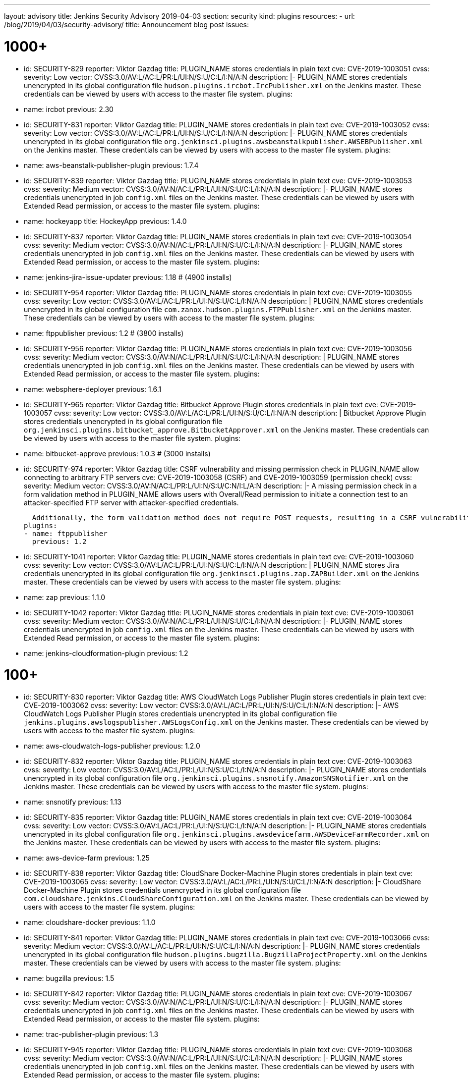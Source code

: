 ---
layout: advisory
title: Jenkins Security Advisory 2019-04-03
section: security
kind: plugins
resources:
- url: /blog/2019/04/03/security-advisory/
  title: Announcement blog post
issues:

# 1000+

- id: SECURITY-829
  reporter: Viktor Gazdag
  title: PLUGIN_NAME stores credentials in plain text
  cve: CVE-2019-1003051
  cvss:
    severity: Low
    vector: CVSS:3.0/AV:L/AC:L/PR:L/UI:N/S:U/C:L/I:N/A:N
  description: |-
    PLUGIN_NAME stores credentials unencrypted in its global configuration file `hudson.plugins.ircbot.IrcPublisher.xml` on the Jenkins master.
    These credentials can be viewed by users with access to the master file system.
  plugins:
  - name: ircbot
    previous: 2.30


- id: SECURITY-831
  reporter: Viktor Gazdag
  title: PLUGIN_NAME stores credentials in plain text
  cve: CVE-2019-1003052
  cvss:
    severity: Low
    vector: CVSS:3.0/AV:L/AC:L/PR:L/UI:N/S:U/C:L/I:N/A:N
  description: |-
    PLUGIN_NAME stores credentials unencrypted in its global configuration file `org.jenkinsci.plugins.awsbeanstalkpublisher.AWSEBPublisher.xml` on the Jenkins master.
    These credentials can be viewed by users with access to the master file system.
  plugins:
  - name: aws-beanstalk-publisher-plugin
    previous: 1.7.4


- id: SECURITY-839
  reporter: Viktor Gazdag
  title: PLUGIN_NAME stores credentials in plain text
  cve: CVE-2019-1003053
  cvss:
    severity: Medium
    vector: CVSS:3.0/AV:N/AC:L/PR:L/UI:N/S:U/C:L/I:N/A:N
  description: |-
    PLUGIN_NAME stores credentials unencrypted in job `config.xml` files on the Jenkins master.
    These credentials can be viewed by users with Extended Read permission, or access to the master file system.
  plugins:
  - name: hockeyapp
    title: HockeyApp
    previous: 1.4.0


- id: SECURITY-837
  reporter: Viktor Gazdag
  title: PLUGIN_NAME stores credentials in plain text
  cve: CVE-2019-1003054
  cvss:
    severity: Medium
    vector: CVSS:3.0/AV:N/AC:L/PR:L/UI:N/S:U/C:L/I:N/A:N
  description: |-
    PLUGIN_NAME stores credentials unencrypted in job `config.xml` files on the Jenkins master.
    These credentials can be viewed by users with Extended Read permission, or access to the master file system.
  plugins:
  - name: jenkins-jira-issue-updater
    previous: 1.18 # (4900 installs)


- id: SECURITY-954
  reporter: Viktor Gazdag
  title: PLUGIN_NAME stores credentials in plain text
  cve: CVE-2019-1003055
  cvss:
    severity: Low
    vector: CVSS:3.0/AV:L/AC:L/PR:L/UI:N/S:U/C:L/I:N/A:N
  description: |
    PLUGIN_NAME stores credentials unencrypted in its global configuration file `com.zanox.hudson.plugins.FTPPublisher.xml` on the Jenkins master.
    These credentials can be viewed by users with access to the master file system.
  plugins:
  - name: ftppublisher
    previous: 1.2 # (3800 installs)


- id: SECURITY-956
  reporter: Viktor Gazdag
  title:  PLUGIN_NAME stores credentials in plain text
  cve: CVE-2019-1003056
  cvss:
    severity: Medium
    vector: CVSS:3.0/AV:N/AC:L/PR:L/UI:N/S:U/C:L/I:N/A:N
  description: |
    PLUGIN_NAME stores credentials unencrypted in job `config.xml` files on the Jenkins master.
    These credentials can be viewed by users with Extended Read permission, or access to the master file system.
  plugins:
  - name: websphere-deployer
    previous: 1.6.1


- id: SECURITY-965
  reporter: Viktor Gazdag
  title: Bitbucket Approve Plugin stores credentials in plain text
  cve: CVE-2019-1003057
  cvss:
    severity: Low
    vector: CVSS:3.0/AV:L/AC:L/PR:L/UI:N/S:U/C:L/I:N/A:N
  description: |
    Bitbucket Approve Plugin stores credentials unencrypted in its global configuration file `org.jenkinsci.plugins.bitbucket_approve.BitbucketApprover.xml` on the Jenkins master.
    These credentials can be viewed by users with access to the master file system.
  plugins:
  - name: bitbucket-approve
    previous: 1.0.3 # (3000 installs)


- id: SECURITY-974
  reporter: Viktor Gazdag
  title: CSRF vulnerability and missing permission check in PLUGIN_NAME allow connecting to arbitrary FTP servers
  cve: CVE-2019-1003058 (CSRF) and CVE-2019-1003059 (permission check)
  cvss:
    severity: Medium
    vector: CVSS:3.0/AV:N/AC:L/PR:L/UI:N/S:U/C:N/I:L/A:N
  description: |-
    A missing permission check in a form validation method in PLUGIN_NAME allows users with Overall/Read permission to initiate a connection test to an attacker-specified FTP server with attacker-specified credentials.

    Additionally, the form validation method does not require POST requests, resulting in a CSRF vulnerability.
  plugins:
  - name: ftppublisher
    previous: 1.2


- id: SECURITY-1041
  reporter: Viktor Gazdag
  title: PLUGIN_NAME stores credentials in plain text
  cve: CVE-2019-1003060
  cvss:
    severity: Low
    vector: CVSS:3.0/AV:L/AC:L/PR:L/UI:N/S:U/C:L/I:N/A:N
  description: |
    PLUGIN_NAME stores Jira credentials unencrypted in its global configuration file `org.jenkinsci.plugins.zap.ZAPBuilder.xml` on the Jenkins master.
    These credentials can be viewed by users with access to the master file system.
  plugins:
  - name: zap
    previous: 1.1.0


- id: SECURITY-1042
  reporter: Viktor Gazdag
  title: PLUGIN_NAME stores credentials in plain text
  cve: CVE-2019-1003061
  cvss:
    severity: Medium
    vector: CVSS:3.0/AV:N/AC:L/PR:L/UI:N/S:U/C:L/I:N/A:N
  description: |-
    PLUGIN_NAME stores credentials unencrypted in job `config.xml` files on the Jenkins master.
    These credentials can be viewed by users with Extended Read permission, or access to the master file system.
  plugins:
  - name: jenkins-cloudformation-plugin
    previous: 1.2


# 100+


- id: SECURITY-830
  reporter: Viktor Gazdag
  title: AWS CloudWatch Logs Publisher Plugin stores credentials in plain text
  cve: CVE-2019-1003062
  cvss:
    severity: Low
    vector: CVSS:3.0/AV:L/AC:L/PR:L/UI:N/S:U/C:L/I:N/A:N
  description: |-
    AWS CloudWatch Logs Publisher Plugin stores credentials unencrypted in its global configuration file `jenkins.plugins.awslogspublisher.AWSLogsConfig.xml` on the Jenkins master.
    These credentials can be viewed by users with access to the master file system.
  plugins:
  - name: aws-cloudwatch-logs-publisher
    previous: 1.2.0


- id: SECURITY-832
  reporter: Viktor Gazdag
  title: PLUGIN_NAME stores credentials in plain text
  cve: CVE-2019-1003063
  cvss:
    severity: Low
    vector: CVSS:3.0/AV:L/AC:L/PR:L/UI:N/S:U/C:L/I:N/A:N
  description: |-
    PLUGIN_NAME stores credentials unencrypted in its global configuration file `org.jenkinsci.plugins.snsnotify.AmazonSNSNotifier.xml` on the Jenkins master.
    These credentials can be viewed by users with access to the master file system.
  plugins:
  - name: snsnotify
    previous: 1.13


- id: SECURITY-835
  reporter: Viktor Gazdag
  title: PLUGIN_NAME stores credentials in plain text
  cve: CVE-2019-1003064
  cvss:
    severity: Low
    vector: CVSS:3.0/AV:L/AC:L/PR:L/UI:N/S:U/C:L/I:N/A:N
  description: |-
    PLUGIN_NAME stores credentials unencrypted in its global configuration file `org.jenkinsci.plugins.awsdevicefarm.AWSDeviceFarmRecorder.xml` on the Jenkins master.
    These credentials can be viewed by users with access to the master file system.
  plugins:
  - name: aws-device-farm
    previous: 1.25


- id: SECURITY-838
  reporter: Viktor Gazdag
  title: CloudShare Docker-Machine Plugin stores credentials in plain text
  cve: CVE-2019-1003065
  cvss:
    severity: Low
    vector: CVSS:3.0/AV:L/AC:L/PR:L/UI:N/S:U/C:L/I:N/A:N
  description: |-
    CloudShare Docker-Machine Plugin stores credentials unencrypted in its global configuration file `com.cloudshare.jenkins.CloudShareConfiguration.xml` on the Jenkins master.
    These credentials can be viewed by users with access to the master file system.
  plugins:
  - name: cloudshare-docker
    previous: 1.1.0


- id: SECURITY-841
  reporter: Viktor Gazdag
  title: PLUGIN_NAME stores credentials in plain text
  cve: CVE-2019-1003066
  cvss:
    severity: Medium
    vector: CVSS:3.0/AV:L/AC:L/PR:L/UI:N/S:U/C:L/I:N/A:N
  description: |-
    PLUGIN_NAME stores credentials unencrypted in its global configuration file `hudson.plugins.bugzilla.BugzillaProjectProperty.xml` on the Jenkins master.
    These credentials can be viewed by users with access to the master file system.
  plugins:
  - name: bugzilla
    previous: 1.5


- id: SECURITY-842
  reporter: Viktor Gazdag
  title: PLUGIN_NAME stores credentials in plain text
  cve: CVE-2019-1003067
  cvss:
    severity: Medium
    vector: CVSS:3.0/AV:N/AC:L/PR:L/UI:N/S:U/C:L/I:N/A:N
  description: |-
    PLUGIN_NAME stores credentials unencrypted in job `config.xml` files on the Jenkins master.
    These credentials can be viewed by users with Extended Read permission, or access to the master file system.
  plugins:
  - name: trac-publisher-plugin
    previous: 1.3


- id: SECURITY-945
  reporter: Viktor Gazdag
  title: PLUGIN_NAME stores credentials in plain text
  cve: CVE-2019-1003068
  cvss:
    severity: Medium
    vector: CVSS:3.0/AV:N/AC:L/PR:L/UI:N/S:U/C:L/I:N/A:N
  description: |-
    PLUGIN_NAME stores credentials unencrypted in job `config.xml` files on the Jenkins master.
    These credentials can be viewed by users with Extended Read permission, or access to the master file system.
  plugins:
  - name: vmware-vrealize-automation-plugin
    previous: 1.2.3


- id: SECURITY-949
  reporter: Viktor Gazdag
  title: Aqua Security Scanner Plugin stores credentials in plain text
  cve: CVE-2019-1003069
  cvss:
    severity: Low
    vector: CVSS:3.0/AV:L/AC:L/PR:L/UI:N/S:U/C:L/I:N/A:N
  description: |
    Aqua Security Scanner Plugin stores credentials unencrypted in its global configuration file `org.jenkinsci.plugins.aquadockerscannerbuildstep.AquaDockerScannerBuilder.xml` on the Jenkins master.
    These credentials can be viewed by users with access to the master file system.
  plugins:
  - name: aqua-security-scanner
    previous: 3.0.15


- id: SECURITY-952
  reporter: Viktor Gazdag
  title: veracode-scanner Plugin stores credentials in plain text
  cve: CVE-2019-1003070
  cvss:
    severity: Low
    vector: CVSS:3.0/AV:L/AC:L/PR:L/UI:N/S:U/C:L/I:N/A:N
  description: |
    veracode-scanner Plugin stores credentials unencrypted in its global configuration file `org.jenkinsci.plugins.veracodescanner.VeracodeNotifier.xml` on the Jenkins master.
    These credentials can be viewed by users with access to the master file system.
  plugins:
  - name: veracode-scanner
    # This never had a proper display name
    previous: 1.6


- id: SECURITY-957
  reporter: Viktor Gazdag
  title: PLUGIN_NAME stores credentials in plain text
  cve: CVE-2019-1003071
  cvss:
    severity: Low
    vector: CVSS:3.0/AV:L/AC:L/PR:L/UI:N/S:U/C:L/I:N/A:N
  description: |
    PLUGIN_NAME stores credentials unencrypted in its global configuration file `hudson.plugins.octopusdeploy.OctopusDeployPlugin.xml` on the Jenkins master.
    These credentials can be viewed by users with access to the master file system.
  plugins:
  - name: octopusdeploy
    previous: 1.9.0


- id: SECURITY-961
  reporter: Viktor Gazdag
  title: PLUGIN_NAME stores credentials in plain text
  cve: CVE-2019-1003072
  cvss:
    severity: Medium
    vector: CVSS:3.0/AV:N/AC:L/PR:L/UI:N/S:U/C:L/I:N/A:N
  description: |-
    PLUGIN_NAME stores deployment credentials unencrypted in job `config.xml` files on the Jenkins master.
    These credentials can be viewed by users with Extended Read permission, or access to the master file system.
  plugins:
  - name: wildfly-deployer
    previous: 1.0.2


- id: SECURITY-962
  reporter: Viktor Gazdag
  title: VS Team Services Continuous Deployment Plugin stores credentials in plain text
  cve: CVE-2019-1003073
  cvss:
    severity: Medium
    vector: CVSS:3.0/AV:N/AC:L/PR:L/UI:N/S:U/C:L/I:N/A:N
  description: |-
    PLUGIN_NAME stores credentials unencrypted in job `config.xml` files on the Jenkins master.
    These credentials can be viewed by users with Extended Read permission, or access to the master file system.
  plugins:
  - name: vsts-cd
    previous: 1.3


- id: SECURITY-964
  reporter: Viktor Gazdag
  title: Hyper.sh Commons Plugin stores credentials in plain text
  cve: CVE-2019-1003074
  cvss:
    severity: Low
    vector: CVSS:3.0/AV:L/AC:L/PR:L/UI:N/S:U/C:L/I:N/A:N
  description: |
    Hyper.sh Commons Plugin stores credentials unencrypted in its global configuration file `sh.hyper.plugins.hypercommons.Tools.xml` on the Jenkins master.
    These credentials can be viewed by users with access to the master file system.
  plugins:
  - name: hyper-commons
    previous: 0.1.5


- id: SECURITY-966
  reporter: Viktor Gazdag
  title: Audit to Database Plugin stores credentials in plain text
  cve: CVE-2019-1003075
  cvss:
    severity: Low
    vector: CVSS:3.0/AV:L/AC:L/PR:L/UI:N/S:U/C:L/I:N/A:N
  description: |
    Audit to Database Plugin stores database credentials unencrypted in its global configuration file `audit2db.xml` on the Jenkins master.
    These credentials can be viewed by users with access to the master file system.
  plugins:
  - name: audit2db
    previous: 0.5


- id: SECURITY-977
  reporter: Viktor Gazdag
  title: CSRF vulnerability and missing permission check in PLUGIN_NAME allow connecting to arbitrary databases
  cve: CVE-2019-1003076 (CSRF) and CVE-2019-1003077 (permission check)
  cvss:
    severity: Medium
    vector: CVSS:3.0/AV:N/AC:L/PR:L/UI:N/S:U/C:N/I:L/A:N
  description: |-
    A missing permission check in a form validation method in PLUGIN_NAME allows users with Overall/Read permission to initiate a JDBC database connection test to an attacker-specified server with attacker-specified credentials.

    Additionally, the form validation method does not require POST requests, resulting in a CSRF vulnerability.
  plugins:
  - name: audit2db
    previous: 0.5


- id: SECURITY-979
  reporter: Viktor Gazdag
  title: CSRF vulnerability and missing permission check in PLUGIN_NAME
  cve: CVE-2019-1003078 (CSRF) and CVE-2019-1003079 (permission check)
  cvss:
    severity: Medium
    vector: CVSS:3.0/AV:N/AC:L/PR:L/UI:N/S:U/C:N/I:L/A:N
  description: |-
    A missing permission check in a form validation method in PLUGIN_NAME allows users with Overall/Read permission to initiate a Lab Manager connection test to an attacker-specified server with attacker-specified credentials and settings.

    Additionally, the form validation method does not require POST requests, resulting in a CSRF vulnerability.
  plugins:
  - name: labmanager
    previous: 0.2.8


- id: SECURITY-981
  reporter: Viktor Gazdag
  title: CSRF vulnerability and missing permission check in PLUGIN_NAME
  cve: CVE-2019-1003080 (CSRF) and CVE-2019-1003081 (permission check)
  cvss:
    severity: Medium
    vector: CVSS:3.0/AV:N/AC:L/PR:L/UI:N/S:U/C:N/I:L/A:N
  description: |-
    A missing permission check in a form validation method in PLUGIN_NAME allows users with Overall/Read permission to initiate a connection test to an attacker-specified server with attacker-specified credentials.

    Additionally, the form validation method does not require POST requests, resulting in a CSRF vulnerability.
  plugins:
  - name: openshift-deployer
    previous: 1.2.0


- id: SECURITY-991
  reporter: Viktor Gazdag
  title: CSRF vulnerability and missing permission check in PLUGIN_NAME
  cve: CVE-2019-1003082 (CSRF) and CVE-2019-1003083 (permission check)
  cvss:
    severity: Medium
    vector: CVSS:3.0/AV:N/AC:L/PR:L/UI:N/S:U/C:N/I:L/A:N
  description: |-
    A missing permission check in a form validation method in PLUGIN_NAME allows users with Overall/Read permission to initiate a connection test to an attacker-specified server.

    Additionally, the form validation method does not require POST requests, resulting in a CSRF vulnerability.
  plugins:
  - name: gearman-plugin
    previous: 0.2.0


- id: SECURITY-993
  reporter: Viktor Gazdag
  title: CSRF vulnerability and missing permission check in PLUGIN_NAME allow SSRF
  cve: CVE-2019-1003084 (CSRF) and CVE-2019-1003085 (permission check)
  cvss:
    severity: Medium
    vector: CVSS:3.0/AV:N/AC:L/PR:L/UI:N/S:U/C:N/I:L/A:N
  description: |-
    A missing permission check in a form validation method in PLUGIN_NAME allows users with Overall/Read permission to initiate a connection test to an attacker-specified server with attacker-specified credentials.

    Additionally, the form validation method does not require POST requests, resulting in a CSRF vulnerability.
  plugins:
  - name: zephyr-enterprise-test-management
    previous: 1.6


- id: SECURITY-1037
  reporter: Viktor Gazdag
  title: CSRF vulnerability and missing permission check in PLUGIN_NAME allow SSRF
  cve: CVE-2019-1003086 (CSRF) and CVE-2019-1003087 (permission check)
  cvss:
    severity: Medium
    vector: CVSS:3.0/AV:N/AC:L/PR:L/UI:N/S:U/C:N/I:L/A:N
  description: |-
    A missing permission check in a form validation method in PLUGIN_NAME allows users with Overall/Read permission to initiate a connection test to an attacker-specified server.

    Additionally, the form validation method does not require POST requests, resulting in a CSRF vulnerability.
  plugins:
  - name: sinatra-chef-builder
    previous: 1.20


- id: SECURITY-1043
  reporter: Viktor Gazdag
  title: PLUGIN_NAME stores credentials in plain text
  cve: CVE-2019-1003088
  cvss:
    severity: Medium
    vector: CVSS:3.0/AV:N/AC:L/PR:L/UI:N/S:U/C:L/I:N/A:N
  description: |-
    PLUGIN_NAME stores credentials unencrypted in job `config.xml` files on the Jenkins master.
    These credentials can be viewed by users with Extended Read permission, or access to the master file system.
  plugins:
  - name: fabric-beta-publisher
    previous: 2.1


- id: SECURITY-1044
  reporter: Viktor Gazdag
  title: PLUGIN_NAME stores credentials in plain text
  cve: CVE-2019-1003089
  cvss:
    severity: Medium
    vector: CVSS:3.0/AV:N/AC:L/PR:L/UI:N/S:U/C:L/I:N/A:N
  description: |-
    PLUGIN_NAME stores credentials unencrypted in job `config.xml` files on the Jenkins master.
    These credentials can be viewed by users with Extended Read permission, or access to the master file system.
  plugins:
  - name: upload-pgyer
    previous: 1.31


- id: SECURITY-1054
  reporter: Viktor Gazdag
  title: CSRF vulnerability and missing permission check in PLUGIN_NAME allow SSRF
  cve: CVE-2019-1003090 (CSRF) and CVE-2019-1003091 (permission check)
  cvss:
    severity: Medium
    vector: CVSS:3.0/AV:N/AC:L/PR:L/UI:N/S:U/C:N/I:L/A:N
  description: |-
    A missing permission check in a form validation method in PLUGIN_NAME allows users with Overall/Read permission to initiate a connection test to an attacker-specified URL with attacker-specified credentials and SSH key store options.

    Additionally, the form validation method does not require POST requests, resulting in a CSRF vulnerability.
  plugins:
  - name: cloudtest
    previous: 2.25


- id: SECURITY-1058
  reporter: Viktor Gazdag
  title: CSRF vulnerability and missing permission check in PLUGIN_NAME allow SSRF
  cve: CVE-2019-1003092 (CSRF) and CVE-2019-1003093 (permission check)
  cvss:
    severity: Medium
    vector: CVSS:3.0/AV:N/AC:L/PR:L/UI:N/S:U/C:N/I:L/A:N
  description: |-
    A missing permission check in a form validation method in PLUGIN_NAME allows users with Overall/Read permission to initiate a connection test to an attacker-specified URL.

    Additionally, the form validation method does not require POST requests, resulting in a CSRF vulnerability.
  plugins:
  - name: nomad
    previous: 0.4


- id: SECURITY-1059
  reporter: Viktor Gazdag
  title: Open STF Plugin stores credentials in plain text
  cve: CVE-2019-1003094
  cvss:
    severity: Low
    vector: CVSS:3.0/AV:L/AC:L/PR:L/UI:N/S:U/C:L/I:N/A:N
  description: |-
    Open STF Plugin stores credentials unencrypted in its global configuration file `hudson.plugins.openstf.STFBuildWrapper.xml` on the Jenkins master.
    These credentials can be viewed by users with access to the master file system.
  plugins:
  - name: open-stf
    previous: 1.0.9


- id: SECURITY-1061
  reporter: Viktor Gazdag
  title: Perfecto Mobile Plugin stores credentials in plain text
  cve: CVE-2019-1003095
  cvss:
    severity: Low
    vector: CVSS:3.0/AV:L/AC:L/PR:L/UI:N/S:U/C:L/I:N/A:N
  description: |-
    Perfecto Mobile Plugin stores credentials unencrypted in its global configuration file `com.perfectomobile.jenkins.ScriptExecutionBuilder.xml` on the Jenkins master.
    These credentials can be viewed by users with access to the master file system.
  plugins:
  - name: perfectomobile
    previous: 2.62.0.3


- id: SECURITY-1062
  reporter: Viktor Gazdag
  title: PLUGIN_NAME stores credentials in plain text
  cve: CVE-2019-1003096
  cvss:
    severity: Medium
    vector: CVSS:3.0/AV:N/AC:L/PR:L/UI:N/S:U/C:L/I:N/A:N
  description: |-
    PLUGIN_NAME stores credentials unencrypted in job `config.xml` files on the Jenkins master.
    These credentials can be viewed by users with Extended Read permission, or access to the master file system.
  plugins:
  - name: TestFairy
    previous: 4.16


- id: SECURITY-1069
  reporter: Viktor Gazdag
  title: Crowd Integration Plugin stores credentials in plain text
  cve: CVE-2019-1003097
  cvss:
    severity: Low
    vector: CVSS:3.0/AV:L/AC:L/PR:L/UI:N/S:U/C:L/I:N/A:N
  description: |-
    Crowd Integration Plugin stores credentials unencrypted in the global configuration file `config.xml` on the Jenkins master.
    These credentials can be viewed by users with access to the master file system.
  plugins:
  - name: crowd
    previous: 1.2


- id: SECURITY-1084
  reporter: Viktor Gazdag
  title: CSRF vulnerability and missing permission check in PLUGIN_NAME allow SSRF
  cve: CVE-2019-1003098 (CSRF) and CVE-2019-1003099 (permission check)
  cvss:
    severity: Medium
    vector: CVSS:3.0/AV:N/AC:L/PR:L/UI:N/S:U/C:N/I:L/A:N
  description: |-
    A missing permission check in a form validation method in PLUGIN_NAME allows users with Overall/Read permission to initiate a connection test to an attacker-specified URL.

    Additionally, the form validation method does not require POST requests, resulting in a CSRF vulnerability.
  plugins:
  - name: openid
    previous: 2.3


- id: SECURITY-1085
  reporter: Viktor Gazdag
  title: PLUGIN_NAME stores credentials in plain text
  cve: CVE-2019-10277
  cvss:
    severity: Medium
    vector: CVSS:3.0/AV:N/AC:L/PR:L/UI:N/S:U/C:L/I:N/A:N
  description: |-
    PLUGIN_NAME stores credentials unencrypted in job `config.xml` files on the Jenkins master.
    These credentials can be viewed by users with Extended Read permission, or access to the master file system.
  plugins:
  - name: starteam
    previous: 0.6.13


- id: SECURITY-1091
  reporter: Viktor Gazdag
  title: CSRF vulnerability and missing permission check in PLUGIN_NAME allow SSRF
  cve: CVE-2019-10278 (CSRF) and CVE-2019-10279 (permission check)
  cvss:
    severity: Medium
    vector: CVSS:3.0/AV:N/AC:L/PR:L/UI:N/S:U/C:N/I:L/A:N
  description: |-
    A missing permission check in a form validation method in PLUGIN_NAME allows users with Overall/Read permission to initiate a connection test to an attacker-specified URL with attacker-specified credentials.

    Additionally, the form validation method does not require POST requests, resulting in a CSRF vulnerability.
  plugins:
  - name: jenkins-reviewbot
    previous: 2.4.6


- id: SECURITY-1093
  reporter: Viktor Gazdag
  title: Assembla Auth Plugin stores credentials in plain text
  cve: CVE-2019-10280
  cvss:
    severity: Low
    vector: CVSS:3.0/AV:L/AC:L/PR:L/UI:N/S:U/C:L/I:N/A:N
  description: |-
    Assembla Auth Plugin stores credentials unencrypted in the global configuration file `config.xml` on the Jenkins master.
    These credentials can be viewed by users with access to the master file system.
  plugins:
  - name: assembla-auth
    previous: 1.11


# 10+


- id: SECURITY-828
  reporter: Viktor Gazdag
  title: PLUGIN_NAME stores credentials in plain text
  cve: CVE-2019-10281
  cvss:
    severity: Low
    vector: CVSS:3.0/AV:L/AC:L/PR:L/UI:N/S:U/C:L/I:N/A:N
  description: |-
    PLUGIN_NAME stores credentials unencrypted in its global configuration file `org.jenkinsci.plugins.relution_publisher.configuration.global.StoreConfiguration.xml` on the Jenkins master.
    These credentials can be viewed by users with access to the master file system.
  plugins:
  - name: relution-publisher
    previous: 1.24


- id: SECURITY-843
  reporter: Viktor Gazdag
  title: PLUGIN_NAME stores credentials in plain text
  cve: CVE-2019-10282
  cvss:
    severity: Medium
    vector: CVSS:3.0/AV:N/AC:L/PR:L/UI:N/S:U/C:L/I:N/A:N
  description: |-
    PLUGIN_NAME stores credentials unencrypted in job `config.xml` files on the Jenkins master.
    These credentials can be viewed by users with Extended Read permission, or access to the master file system.
  plugins:
  - name: klaros-testmanagement
    previous: 2.0.0


- id: SECURITY-946
  reporter: Viktor Gazdag
  title: PLUGIN_NAME stores credentials in plain text
  cve: CVE-2019-10283
  cvss:
    severity: Medium
    vector: CVSS:3.0/AV:N/AC:L/PR:L/UI:N/S:U/C:L/I:N/A:N
  description: |-
    PLUGIN_NAME stores credentials unencrypted in job `config.xml` files on the Jenkins master.
    These credentials can be viewed by users with Extended Read permission, or access to the master file system.
  plugins:
  - name: mabl-integration
    previous: 0.0.12


- id: SECURITY-947
  reporter: Viktor Gazdag
  title: PLUGIN_NAME stores credentials in plain text
  cve: CVE-2019-10284
  cvss:
    severity: Medium
    vector: CVSS:3.0/AV:N/AC:L/PR:L/UI:N/S:U/C:L/I:N/A:N
  description: |-
    PLUGIN_NAME stores credentials unencrypted in job `config.xml` files on the Jenkins master.
    These credentials can be viewed by users with Extended Read permission, or access to the master file system.
  plugins:
  - name: diawi-upload
    previous: 1.4


- id: SECURITY-955
  reporter: Viktor Gazdag
  title: PLUGIN_NAME stores credentials in plain text
  cve: CVE-2019-10285
  cvss:
    severity: Low
    vector: CVSS:3.0/AV:L/AC:L/PR:L/UI:N/S:U/C:L/I:N/A:N
  description: |
    PLUGIN_NAME stores credentials unencrypted in its global configuration file `org.jenkinsci.plugins.minio.MinioUploader.xml` on the Jenkins master.
    These credentials can be viewed by users with access to the master file system.
  plugins:
  - name: minio-storage
    previous: 0.0.3


- id: SECURITY-959
  reporter: Viktor Gazdag
  title: PLUGIN_NAME stores credentials in plain text
  cve: CVE-2019-10286
  cvss:
    severity: Medium
    vector: CVSS:3.0/AV:N/AC:L/PR:L/UI:N/S:U/C:L/I:N/A:N
  description: |-
    PLUGIN_NAME stores credentials unencrypted in job `config.xml` files on the Jenkins master.
    These credentials can be viewed by users with Extended Read permission, or access to the master file system.
  plugins:
  - name: deployhub
    previous: 8.0.13


- id: SECURITY-963
  reporter: Viktor Gazdag
  title: PLUGIN_NAME stored credentials in plain text
  cve: CVE-2019-10287
  cvss:
    severity: Low
    vector: CVSS:3.0/AV:L/AC:L/PR:L/UI:N/S:U/C:L/I:N/A:N
  description: |
    PLUGIN_NAME stored credentials unencrypted in its global configuration file `org.jenkinsci.plugins.youtrack.YouTrackProjectProperty.xml` on the Jenkins master.
    These credentials could be viewed by users with access to the master file system.

    PLUGIN_NAME now stores credentials encrypted.
  plugins:
  - name: youtrack-plugin # 0.7.1
    previous: 0.7.1
    fixed: 0.7.2


- id: SECURITY-1031
  reporter: Viktor Gazdag
  title: PLUGIN_NAME stores credentials in plain text
  cve: CVE-2019-10288
  cvss:
    severity: Low
    vector: CVSS:3.0/AV:L/AC:L/PR:L/UI:N/S:U/C:L/I:N/A:N
  description: |
    PLUGIN_NAME stores credentials unencrypted in its global configuration file `de.e_nexus.jabber.JabberBuilder.xml` on the Jenkins master.
    These credentials can be viewed by users with access to the master file system.
  plugins:
  - name: jabber-server-plugin
    previous: 1.9


- id: SECURITY-1032
  reporter: Viktor Gazdag
  title: CSRF vulnerability and missing permission check in PLUGIN_NAME allowed SSRF
  cve: CVE-2019-10289 (CSRF) and CVE-2019-10290 (permission check)
  cvss:
    severity: Medium
    vector: CVSS:3.0/AV:N/AC:L/PR:L/UI:N/S:U/C:N/I:L/A:N
  description: |-
    A missing permission check in a form validation method in PLUGIN_NAME allowed users with Overall/Read permission to initiate a connection test to an attacker-specified server with attacker-specified API token.

    Additionally, the form validation method did not require POST requests, resulting in a CSRF vulnerability.

    The form validation method now performs a permission check for Overall/Administer and requires that requests be sent via POST.
  plugins:
  - name: netsparker-cloud-scan # 1.1.2
    previous: 1.1.5
    fixed: 1.1.6


- id: SECURITY-1040
  reporter: Viktor Gazdag
  title: PLUGIN_NAME stored credentials in plain text
  cve: CVE-2019-10291
  cvss:
    severity: Low
    vector: CVSS:3.0/AV:L/AC:L/PR:L/UI:N/S:U/C:L/I:N/A:N
  description: |-
    PLUGIN_NAME stored API tokens unencrypted in its global configuration file `com.netsparker.cloud.plugin.NCScanBuilder.xml` on the Jenkins master.
    These API tokens could be viewed by users with access to the master file system.

    PLUGIN_NAME now stores API tokens encrypted.
  plugins:
  - name: netsparker-cloud-scan # 1.1.2
    previous: 1.1.5
    fixed: 1.1.6


- id: SECURITY-1055
  reporter: Viktor Gazdag
  title: CSRF vulnerability and missing permission check in PLUGIN_NAME allow SSRF
  cve: CVE-2019-10292 (CSRF) and CVE-2019-10293 (permission check)
  cvss:
    severity: Medium
    vector: CVSS:3.0/AV:N/AC:L/PR:L/UI:N/S:U/C:N/I:L/A:N
  description: |-
    A missing permission check in a form validation method in PLUGIN_NAME allows users with Overall/Read permission to initiate a connection test to an attacker-specified server with attacker-specified credentials.

    Additionally, the form validation method does not require POST requests, resulting in a CSRF vulnerability.
  plugins:
  - name: kmap-jenkins
    previous: 1.6


- id: SECURITY-1056
  reporter: Viktor Gazdag
  title: PLUGIN_NAME stores credentials in plain text
  cve: CVE-2019-10294
  cvss:
    severity: Medium
    vector: CVSS:3.0/AV:N/AC:L/PR:L/UI:N/S:U/C:L/I:N/A:N
  description: |-
    PLUGIN_NAME stores credentials unencrypted in job `config.xml` files on the Jenkins master.
    These credentials can be viewed by users with Extended Read permission, or access to the master file system.
  plugins:
  - name: kmap-jenkins
    previous: 1.6


- id: SECURITY-1063
  reporter: Viktor Gazdag
  title: PLUGIN_NAME stores API key in plain text
  cve: CVE-2019-10295
  cvss:
    severity: Medium
    vector: CVSS:3.0/AV:N/AC:L/PR:L/UI:N/S:U/C:L/I:N/A:N
  description: |-
    PLUGIN_NAME stores credentials unencrypted in job `config.xml` files on the Jenkins master.
    These credentials can be viewed by users with Extended Read permission, or access to the master file system.
  plugins:
  - name: crittercism-dsym
    previous: 1.1


- id: SECURITY-1066
  reporter: Viktor Gazdag
  title: PLUGIN_NAME stores credentials in plain text
  cve: CVE-2019-10296
  cvss:
    severity: Low
    vector: CVSS:3.0/AV:L/AC:L/PR:L/UI:N/S:U/C:L/I:N/A:N
  description: |-
    PLUGIN_NAME stores credentials unencrypted in its global configuration file `com.urbancode.ds.jenkins.plugins.serenarapublisher.UrbanDeployPublisher.xml` on the Jenkins master.
    These credentials can be viewed by users with access to the master file system.
  plugins:
  - name: sra-deploy
    previous: 1.4.2.4


- id: SECURITY-1090
  reporter: Viktor Gazdag
  title: PLUGIN_NAME stores credentials in plain text
  cve: CVE-2019-10297
  cvss:
    severity: Low
    vector: CVSS:3.0/AV:L/AC:L/PR:L/UI:N/S:U/C:L/I:N/A:N
  description: |-
    PLUGIN_NAME stores credentials unencrypted in its global configuration file `hudson.plugins.sametime.im.transport.SametimePublisher.xml` on the Jenkins master.
    These credentials can be viewed by users with access to the master file system.
  plugins:
  - name: sametime
    previous: 0.4


- id: SECURITY-1092
  reporter: Viktor Gazdag
  title: PLUGIN_NAME stores credentials in plain text
  cve: CVE-2019-10298
  cvss:
    severity: Low
    vector: CVSS:3.0/AV:L/AC:L/PR:L/UI:N/S:U/C:L/I:N/A:N
  description: |-
    PLUGIN_NAME stores credentials unencrypted in its global configuration file `org.jenkinsci.plugins.koji.KojiBuilder.xml` on the Jenkins master.
    These credentials can be viewed by users with access to the master file system.
  plugins:
  - name: koji
    previous: 0.3


# 0+


- id: SECURITY-960
  reporter: Viktor Gazdag
  title: PLUGIN_NAME stores credentials in plain text
  cve: CVE-2019-10299
  cvss:
    severity: Low
    vector: CVSS:3.0/AV:L/AC:L/PR:L/UI:N/S:U/C:L/I:N/A:N
  description: |-
    PLUGIN_NAME stores credentials unencrypted in its global configuration file `com.cloudcoreo.plugins.jenkins.CloudCoreoBuildWrapper.xml` on the Jenkins master.
    These credentials can be viewed by users with access to the master file system.
  plugins:
  - name: cloudcoreo-deploytime
    previous: 0.2.3
